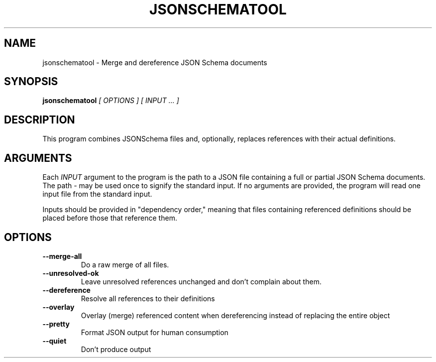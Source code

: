 .\" jsonschematool man page
.if !\n(.g \{\
.	if !\w|\*(lq| \{\
.		ds lq ``
.		if \w'\(lq' .ds lq "\(lq
.	\}
.	if !\w|\*(rq| \{\
.		ds rq ''
.		if \w'\(rq' .ds rq "\(rq
.	\}
.\}
.de Id
.ds Dt \\$4
..
.TH JSONSCHEMATOOL 1
.SH NAME
jsonschematool \- Merge and dereference JSON Schema documents
.SH SYNOPSIS
.B jsonschematool
.I [ OPTIONS ]
.I [ INPUT ... ]

.SH DESCRIPTION
.PP

This program combines JSONSchema files and, optionally, replaces
references with their actual definitions.

.SH ARGUMENTS

Each
.I INPUT
argument to the program is the path to a JSON file containing a
full or partial JSON Schema documents.  The path
.I -
may be used once to signify the standard input.  If no arguments are
provided, the program will read one input file from the standard
input.

Inputs should be provided in "dependency order," meaning that files
containing referenced definitions should be placed before those that
reference them.


.SH OPTIONS

.TP
.BI --merge-all
Do a raw merge of all files.

.TP
.BI --unresolved-ok
Leave unresolved references unchanged and don't complain about them.

.TP
.BI --dereference
Resolve all references to their definitions

.TP
.BI --overlay
Overlay (merge) referenced content when dereferencing instead of
replacing the entire object

.TP
.BI --pretty
Format JSON output for human consumption

.TP
.BI --quiet
Don't produce output
